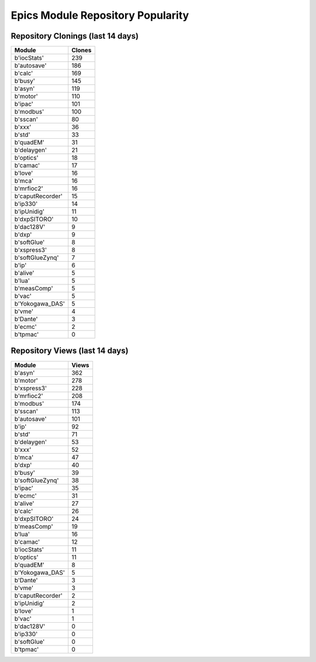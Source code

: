 ==================================
Epics Module Repository Popularity
==================================



Repository Clonings (last 14 days)
----------------------------------
.. csv-table::
   :header: Module, Clones

   b'iocStats', 239
   b'autosave', 186
   b'calc', 169
   b'busy', 145
   b'asyn', 119
   b'motor', 110
   b'ipac', 101
   b'modbus', 100
   b'sscan', 80
   b'xxx', 36
   b'std', 33
   b'quadEM', 31
   b'delaygen', 21
   b'optics', 18
   b'camac', 17
   b'love', 16
   b'mca', 16
   b'mrfioc2', 16
   b'caputRecorder', 15
   b'ip330', 14
   b'ipUnidig', 11
   b'dxpSITORO', 10
   b'dac128V', 9
   b'dxp', 9
   b'softGlue', 8
   b'xspress3', 8
   b'softGlueZynq', 7
   b'ip', 6
   b'alive', 5
   b'lua', 5
   b'measComp', 5
   b'vac', 5
   b'Yokogawa_DAS', 5
   b'vme', 4
   b'Dante', 3
   b'ecmc', 2
   b'tpmac', 0



Repository Views (last 14 days)
-------------------------------
.. csv-table::
   :header: Module, Views

   b'asyn', 362
   b'motor', 278
   b'xspress3', 228
   b'mrfioc2', 208
   b'modbus', 174
   b'sscan', 113
   b'autosave', 101
   b'ip', 92
   b'std', 71
   b'delaygen', 53
   b'xxx', 52
   b'mca', 47
   b'dxp', 40
   b'busy', 39
   b'softGlueZynq', 38
   b'ipac', 35
   b'ecmc', 31
   b'alive', 27
   b'calc', 26
   b'dxpSITORO', 24
   b'measComp', 19
   b'lua', 16
   b'camac', 12
   b'iocStats', 11
   b'optics', 11
   b'quadEM', 8
   b'Yokogawa_DAS', 5
   b'Dante', 3
   b'vme', 3
   b'caputRecorder', 2
   b'ipUnidig', 2
   b'love', 1
   b'vac', 1
   b'dac128V', 0
   b'ip330', 0
   b'softGlue', 0
   b'tpmac', 0
